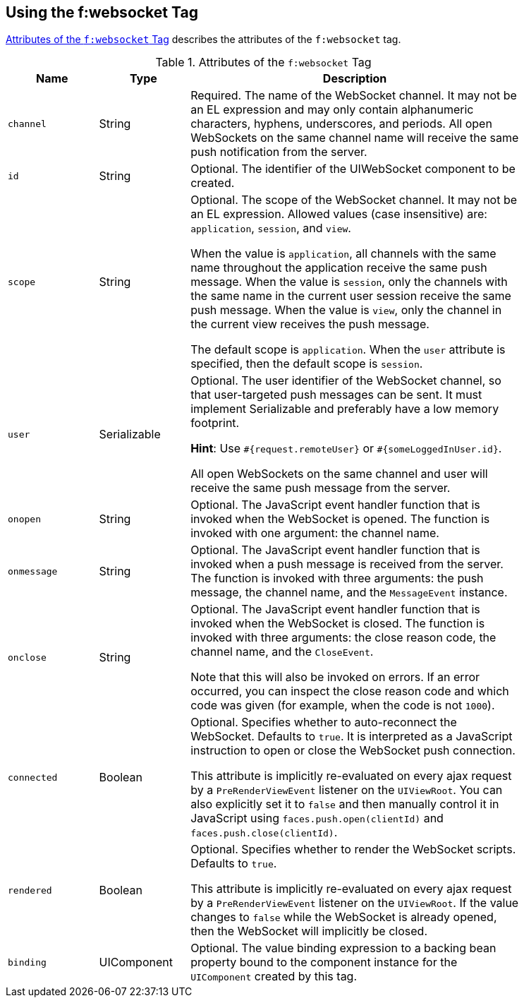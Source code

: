 == Using the f:websocket Tag

<<_attributes_of_the_fwebsocket_tag>> describes the attributes of the `f:websocket` tag.

[[_attributes_of_the_fwebsocket_tag]]
.Attributes of the `f:websocket` Tag
[width="85%",cols="15%,15%,55%"]
|===
|Name |Type |Description

|`channel` |String |Required.
The name of the WebSocket channel.
It may not be an EL expression and may only contain alphanumeric characters, hyphens, underscores, and periods.
All open WebSockets on the same channel name will receive the same push notification from the server.

|`id` |String |Optional.
The identifier of the UIWebSocket component to be created.

|`scope` |String |Optional.
The scope of the WebSocket channel.
It may not be an EL expression.
Allowed values (case insensitive) are: `application`, `session`, and `view`.

When the value is `application`, all channels with the same name throughout the application receive the same push message.
When the value is `session`, only the channels with the same name in the current user session receive the same push message.
When the value is `view`, only the channel in the current view receives the push message.

The default scope is `application`.
When the `user` attribute is specified, then the default scope is `session`.

|`user` |Serializable a|Optional.
The user identifier of the WebSocket channel, so that user-targeted push messages can be sent.
It must implement Serializable and preferably have a low memory footprint.

*Hint*: Use `&#35;{request.remoteUser}` or `&#35;{someLoggedInUser.id}`.

All open WebSockets on the same channel and user will receive the same push message from the server.

|`onopen` |String |Optional.
The JavaScript event handler function that is invoked when the WebSocket is opened.
The function is invoked with one argument: the channel name.

|`onmessage` |String |Optional.
The JavaScript event handler function that is invoked when a push message is received from the server.
The function is invoked with three arguments: the push message, the channel name, and the `MessageEvent` instance.

|`onclose` |String |Optional.
The JavaScript event handler function that is invoked when the WebSocket is closed.
The function is invoked with three arguments: the close reason code, the channel name, and the `CloseEvent`.

Note that this will also be invoked on errors.
If an error occurred, you can inspect the close reason code and which code was given (for example, when the code is not `1000`).

|`connected` |Boolean |Optional.
Specifies whether to auto-reconnect the WebSocket.
Defaults to `true`.
It is interpreted as a JavaScript instruction to open or close the WebSocket push connection.

This attribute is implicitly re-evaluated on every ajax request by a `PreRenderViewEvent` listener on the `UIViewRoot`.
You can also explicitly set it to `false` and then manually control it in JavaScript using `faces.push.open(clientId)` and `faces.push.close(clientId)`.

|`rendered` |Boolean |Optional.
Specifies whether to render the WebSocket scripts.
Defaults to `true`.

This attribute is implicitly re-evaluated on every ajax request by a `PreRenderViewEvent` listener on the `UIViewRoot`.
If the value changes to `false` while the WebSocket is already opened, then the WebSocket will implicitly be closed.

|`binding` |UIComponent |Optional.
The value binding expression to a backing bean property bound to the component instance for the `UIComponent` created by this tag.
|===
